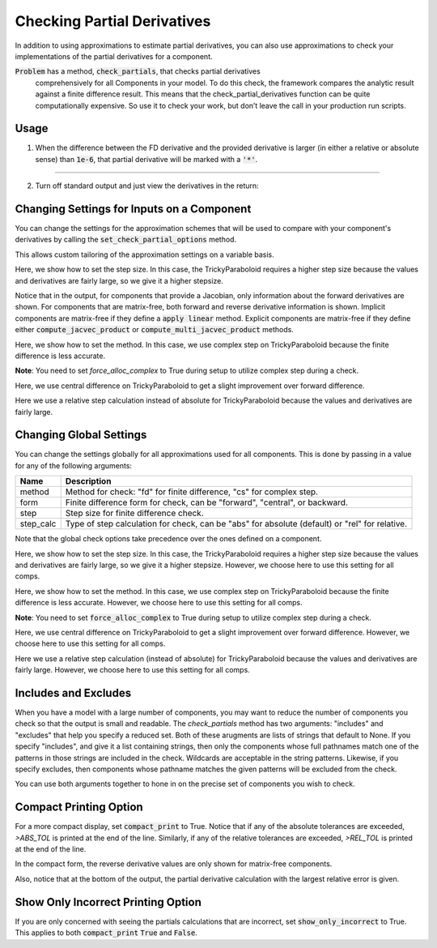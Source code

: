 .. _feature_check_partials:

****************************
Checking Partial Derivatives
****************************

In addition to using approximations to estimate partial derivatives, you can also use
approximations to check your implementations of the partial derivatives for a component.

:code:`Problem` has a method, :code:`check_partials`, that checks partial derivatives
 comprehensively for all Components in your model. To do this check, the framework compares the
 analytic result against a finite difference result. This means that the check_partial_derivatives
 function can be quite computationally expensive. So use it to check your work, but don’t leave
 the call in your production run scripts.

.. automethod:: openmdao.core.problem.Problem.check_partials
    :noindex:

Usage
-----

1. When the difference between the FD derivative and the provided derivative is larger (in either a relative or absolute sense) than :code:`1e-6`, that partial derivative will be marked with a :code:`'*'`.

.. embed-code::
    openmdao.core.tests.test_check_derivs.TestCheckPartialsFeature.test_feature_incorrect_jacobian
    :layout: interleave

----

2. Turn off standard output and just view the derivatives in the return:

.. embed-code::
    openmdao.core.tests.test_check_derivs.TestCheckPartialsFeature.test_feature_check_partials_suppress
    :layout: interleave


Changing Settings for Inputs on a Component
-------------------------------------------

You can change the settings for the approximation schemes that will be used to compare with your component's derivatives by
calling the :code:`set_check_partial_options` method.

.. automethod:: openmdao.core.component.Component.set_check_partial_options
    :noindex:

This allows custom tailoring of the approximation settings on a variable basis.

Here, we show how to set the step size. In this case, the TrickyParaboloid requires a higher step size because the values and derivatives
are fairly large, so we give it a higher stepsize.

Notice that in the output, for components that provide a Jacobian, only information about the forward derivatives are
shown. For components that are matrix-free, both forward and reverse derivative information is shown. Implicit
components are matrix-free if they define a :code:`apply linear` method. Explicit components are matrix-free if they
define either :code:`compute_jacvec_product` or :code:`compute_multi_jacvec_product` methods.

.. embed-code::
    openmdao.core.tests.test_check_derivs.TestCheckPartialsFeature.test_set_step_on_comp
    :layout: interleave

Here, we show how to set the method. In this case, we use complex step on TrickyParaboloid because the finite difference is
less accurate.

**Note**: You need to set `force_alloc_complex` to True during setup to utilize complex step during a check.

.. embed-code::
    openmdao.core.tests.test_check_derivs.TestCheckPartialsFeature.test_set_method_on_comp
    :layout: interleave

Here, we use central difference on TrickyParaboloid to get a slight improvement over forward difference.

.. embed-code::
    openmdao.core.tests.test_check_derivs.TestCheckPartialsFeature.test_set_form_on_comp
    :layout: interleave

Here we use a relative step calculation instead of absolute for TrickyParaboloid because the values and derivatives are fairly large.

.. embed-code::
    openmdao.core.tests.test_check_derivs.TestCheckPartialsFeature.test_set_step_calc_on_comp
    :layout: interleave


Changing Global Settings
------------------------

You can change the settings globally for all approximations used for all components. This is done by passing in a value
for any of the following arguments:

=========  ====================================================================================================
 Name      Description
=========  ====================================================================================================
method     Method for check: "fd" for finite difference, "cs" for complex step.
form       Finite difference form for check, can be "forward", "central", or backward.
step       Step size for finite difference check.
step_calc  Type of step calculation for check, can be "abs" for absolute (default) or "rel" for relative.
=========  ====================================================================================================

Note that the global check options take precedence over the ones defined on a component.

Here, we show how to set the step size. In this case, the TrickyParaboloid requires a higher step size because the values and derivatives
are fairly large, so we give it a higher stepsize. However, we choose here to use this setting for all comps.

.. embed-code::
    openmdao.core.tests.test_check_derivs.TestCheckPartialsFeature.test_set_step_global
    :layout: interleave

Here, we show how to set the method. In this case, we use complex step on TrickyParaboloid because the finite difference is
less accurate. However, we choose here to use this setting for all comps.

**Note**: You need to set :code:`force_alloc_complex` to True during setup to utilize complex step during a check.

.. embed-code::
    openmdao.core.tests.test_check_derivs.TestCheckPartialsFeature.test_set_method_global
    :layout: interleave

Here, we use central difference on TrickyParaboloid to get a slight improvement over forward difference. However, we choose
here to use this setting for all comps.

.. embed-code::
    openmdao.core.tests.test_check_derivs.TestCheckPartialsFeature.test_set_form_global
    :layout: interleave

Here we use a relative step calculation (instead of absolute) for TrickyParaboloid because the values and derivatives are fairly large.
However, we choose here to use this setting for all comps.

.. embed-code::
    openmdao.core.tests.test_check_derivs.TestCheckPartialsFeature.test_set_step_calc_global
    :layout: interleave

Includes and Excludes
---------------------

When you have a model with a large number of components, you may want to reduce the number of components you
check so that the output is small and readable. The `check_partials` method has two arguments: "includes" and
"excludes" that help you specify a reduced set. Both of these arugments are lists of strings that default to None. If you
specify "includes", and give it a list containing strings, then only the components whose full pathnames match one of the patterns in those strings
are included in the check. Wildcards are acceptable in the string patterns. Likewise, if you specify excludes, then components whose pathname matches
the given patterns will be excluded from the check.

You can use both arguments together to hone in on the precise set of components you wish to check.

.. embed-code::
    openmdao.core.tests.test_check_derivs.TestCheckPartialsFeature.test_includes_excludes
    :layout: interleave

Compact Printing Option
-----------------------

For a more compact display, set :code:`compact_print` to True. Notice that if any of the absolute tolerances are
exceeded, `>ABS_TOL` is printed at the end of the line. Similarly, if any of the relative tolerances are
exceeded, `>REL_TOL` is printed at the end of the line.

In the compact form, the reverse derivative values are only shown for matrix-free components.

Also, notice that at the bottom of the output, the partial derivative calculation with the largest relative error is given.

.. embed-code::
    openmdao.core.tests.test_check_derivs.TestCheckPartialsFeature.test_feature_compact_print_formatting
    :layout: interleave

Show Only Incorrect Printing Option
-----------------------------------

If you are only concerned with seeing the partials calculations that are incorrect, set :code:`show_only_incorrect` to
True. This applies to both :code:`compact_print` :code:`True` and :code:`False`.

.. embed-code::
    openmdao.core.tests.test_check_derivs.TestCheckPartialsFeature.test_feature_check_partials_show_only_incorrect
    :layout: interleave

.. tags:: Derivatives
